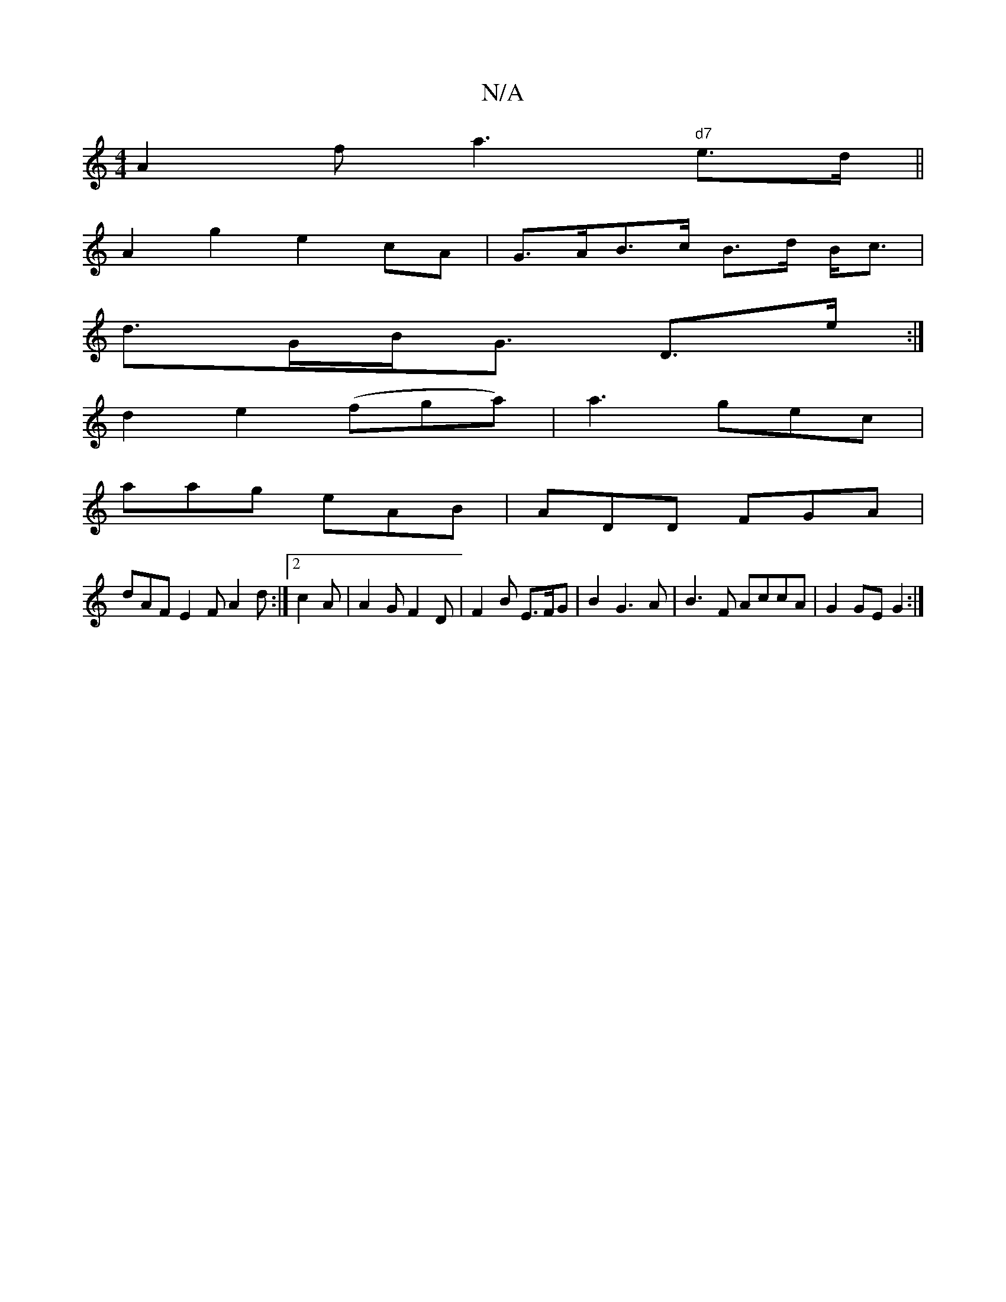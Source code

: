 X:1
T:N/A
M:4/4
R:N/A
K:Cmajor
A2f a3 "d7"e>d||
A2g2 e2 cA|G>AB>c B>d B<c |
d>GB<G D>e :|
d2 e2 (fga) | a3 gec |
aag eAB | ADD FGA |
dAF E2 F A2 d:|2 c2A | A2G F2 D | F2 B E>FG-| B2 G3 A | B3F AccA|G2GE G2:|

|: |
efg fdf:|
a||
e2A